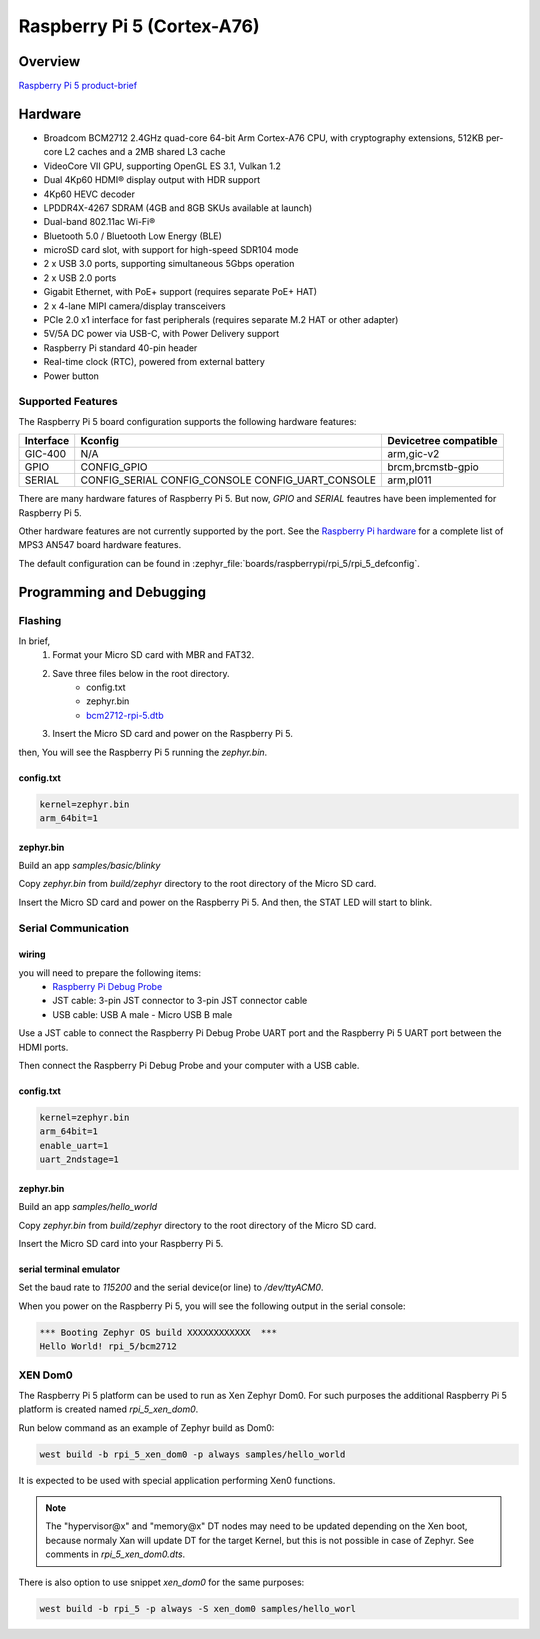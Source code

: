 .. rpi_5:

Raspberry Pi 5 (Cortex-A76)
###########################

Overview
********

`Raspberry Pi 5 product-brief`_

Hardware
********

- Broadcom BCM2712 2.4GHz quad-core 64-bit Arm Cortex-A76 CPU, with cryptography extensions, 512KB per-core L2 caches and a 2MB shared L3 cache
- VideoCore VII GPU, supporting OpenGL ES 3.1, Vulkan 1.2
- Dual 4Kp60 HDMI® display output with HDR support
- 4Kp60 HEVC decoder
- LPDDR4X-4267 SDRAM (4GB and 8GB SKUs available at launch)
- Dual-band 802.11ac Wi-Fi®
- Bluetooth 5.0 / Bluetooth Low Energy (BLE)
- microSD card slot, with support for high-speed SDR104 mode
- 2 x USB 3.0 ports, supporting simultaneous 5Gbps operation
- 2 x USB 2.0 ports
- Gigabit Ethernet, with PoE+ support (requires separate PoE+ HAT)
- 2 x 4-lane MIPI camera/display transceivers
- PCIe 2.0 x1 interface for fast peripherals (requires separate M.2 HAT or other adapter)
- 5V/5A DC power via USB-C, with Power Delivery support
- Raspberry Pi standard 40-pin header
- Real-time clock (RTC), powered from external battery
- Power button

Supported Features
==================

The Raspberry Pi 5 board configuration supports the following hardware features:

+-----------+---------------------+--------------------------+
| Interface | Kconfig             | Devicetree compatible    |
+===========+=====================+==========================+
| GIC-400   | N/A                 | arm,gic-v2               |
+-----------+---------------------+--------------------------+
| GPIO      | CONFIG_GPIO         | brcm,brcmstb-gpio        |
+-----------+---------------------+--------------------------+
| SERIAL    | CONFIG_SERIAL       | arm,pl011                |
|           | CONFIG_CONSOLE      |                          |
|           | CONFIG_UART_CONSOLE |                          |
+-----------+---------------------+--------------------------+

There are many hardware fatures of Raspberry Pi 5. But now, `GPIO` and `SERIAL` feautres have been implemented for Raspberry Pi 5.

Other hardware features are not currently supported by the port. See the `Raspberry Pi hardware`_ for a complete list of MPS3 AN547 board hardware features.

The default configuration can be found in
:zephyr_file:`boards/raspberrypi/rpi_5/rpi_5_defconfig`.

Programming and Debugging
*************************

Flashing
========

In brief,
    1. Format your Micro SD card with MBR and FAT32.
    2. Save three files below in the root directory.
        * config.txt
        * zephyr.bin
        * `bcm2712-rpi-5.dtb`_
    3. Insert the Micro SD card and power on the Raspberry Pi 5.

then, You will see the Raspberry Pi 5 running the `zephyr.bin`.

config.txt
----------

.. code-block:: text

   kernel=zephyr.bin
   arm_64bit=1


zephyr.bin
----------

Build an app `samples/basic/blinky`

.. zephyr-app-commands::
   :zephyr-app: samples/basic/blinky
   :board: rpi_5
   :goals: build

Copy `zephyr.bin` from `build/zephyr` directory to the root directory of the Micro SD card.

Insert the Micro SD card and power on the Raspberry Pi 5. And then, the STAT LED will start to blink.


Serial Communication
====================

wiring
------

you will need to prepare the following items:
   * `Raspberry Pi Debug Probe`_
   * JST cable: 3-pin JST connector to 3-pin JST connector cable
   * USB cable: USB A male - Micro USB B male

Use a JST cable to connect the Raspberry Pi Debug Probe UART port and the Raspberry Pi 5 UART port between the HDMI ports.

Then connect the Raspberry Pi Debug Probe and your computer with a USB cable.


config.txt
----------

.. code-block:: text

   kernel=zephyr.bin
   arm_64bit=1
   enable_uart=1
   uart_2ndstage=1


zephyr.bin
----------

Build an app `samples/hello_world`

.. zephyr-app-commands::
   :zephyr-app: samples/hello_world
   :board: rpi_5
   :goals: build

Copy `zephyr.bin` from `build/zephyr` directory to the root directory of the Micro SD card.

Insert the Micro SD card into your Raspberry Pi 5.


serial terminal emulator
------------------------

Set the baud rate to `115200` and the serial device(or line) to `/dev/ttyACM0`.

When you power on the Raspberry Pi 5, you will see the following output in the serial console:

.. code-block:: console

   *** Booting Zephyr OS build XXXXXXXXXXXX  ***
   Hello World! rpi_5/bcm2712


.. _Raspberry Pi 5 product-brief:
   https://datasheets.raspberrypi.com/rpi5/raspberry-pi-5-product-brief.pdf

.. _Raspberry Pi hardware:
   https://www.raspberrypi.com/documentation/computers/raspberry-pi.html

.. _bcm2712-rpi-5.dtb:
   https://github.com/raspberrypi/firmware/raw/master/boot/bcm2712-rpi-5-b.dtb

.. _Raspberry Pi Debug Probe:
   https://www.raspberrypi.com/products/debug-probe/

XEN Dom0
========

The Raspberry Pi 5 platform can be used to run as Xen Zephyr Dom0. For such purposes the additional
Raspberry Pi 5 platform is created named `rpi_5_xen_dom0`.

Run below command as an example of Zephyr build as Dom0:

.. code-block:: bash

   west build -b rpi_5_xen_dom0 -p always samples/hello_world

It is expected to be used with special application performing Xen0 functions.

.. note::

   The "hypervisor@x" and "memory@x" DT nodes may need to be updated depending on the Xen boot,
   because normaly Xan will update DT for the target Kernel, but this is not possible in case
   of Zephyr. See comments in `rpi_5_xen_dom0.dts`.

There is also option to use snippet `xen_dom0` for the same purposes:

.. code-block:: bash

   west build -b rpi_5 -p always -S xen_dom0 samples/hello_worl

